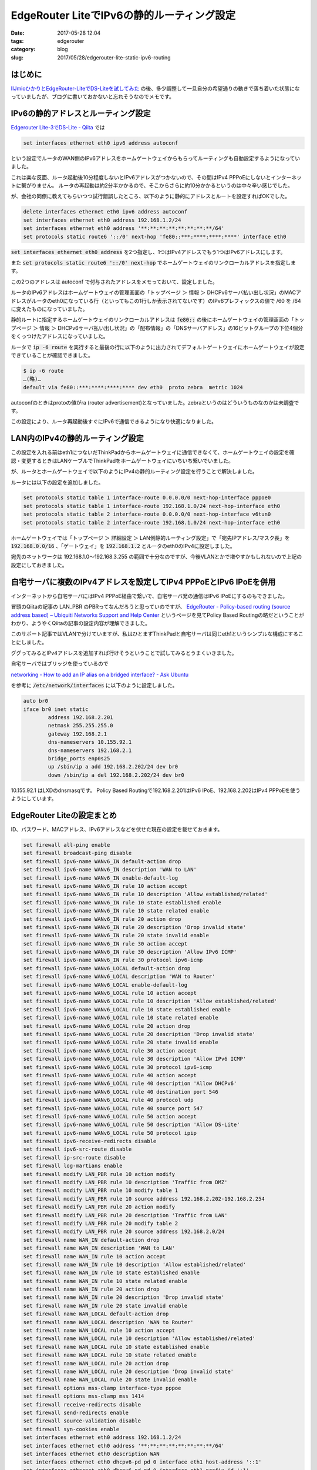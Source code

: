 EdgeRouter LiteでIPv6の静的ルーティング設定
###########################################

:date: 2017-05-28 12:04
:tags: edgerouter
:category: blog
:slug: 2017/05/28/edgerouter-lite-static-ipv6-routing

はじめに
--------

`IIJmioひかりとEdgeRouter-LiteでDS-Liteを試してみた </blog/2017/05/13/tried-ds-lite-with-iij-mio-hikari-and-edgerouter-lite/>`_ の後、多少調整して一旦自分の希望通りの動きで落ち着いた状態になっていましたが、ブログに書いておかないと忘れそうなのでメモです。

IPv6の静的アドレスとルーティング設定
------------------------------------

`Edgerouter Lite-3でDS-Lite - Qiita <http://qiita.com/haccht/items/17ed2bed628d2fd17bea>`_ では

.. code-block:: text

    set interfaces ethernet eth0 ipv6 address autoconf

という設定でルータのWAN側のIPv6アドレスをホームゲートウェイからもらってルーティングも自動設定するようになっていました。

これは楽な反面、ルータ起動後10分程度しないとIPv6アドレスがつかないので、その間はIPv4 PPPoEにしないとインターネットに繋がりません。 ルータの再起動は約2分半かかるので、そこからさらに約10分かかるというのは中々辛い感じでした。

が、会社の同僚に教えてもらいつつ試行錯誤したところ、以下のように静的にアドレスとルートを設定すればOKでした。

.. code-block:: text

    delete interfaces ethernet eth0 ipv6 address autoconf
    set interfaces ethernet eth0 address 192.168.1.2/24
    set interfaces ethernet eth0 address '**:**:**:**:**:**:**:**/64'
    set protocols static route6 '::/0' next-hop 'fe80::***:****:****:****' interface eth0

:code:`set interfaces ethernet eth0 address` を2つ指定し、1つはIPv4アドレスでもう1つはIPv6アドレスにします。

また :code:`set protocols static route6 '::/0' next-hop` でホームゲートウェイのリンクローカルアドレスを指定します。

この2つのアドレスは autoconf で付与されたアドレスをメモっておいて、設定しました。

ルータのIPv6アドレスはホームゲートウェイの管理画面の「トップページ ＞ 情報 ＞ DHCPv6サーバ払い出し状況」のMACアドレスがルータのeth0になっている行（といってもこの1行しか表示されてないです）のIPv6プレフィックスの値で /60 を /64 に変えたものになっていました。

静的ルートに指定するホームゲートウェイのリンクローカルアドレスは
:code:`fe80::` の後にホームゲートウェイの管理画面の「トップページ ＞ 情報 ＞ DHCPv6サーバ払い出し状況」の「配布情報」の「DNSサーバアドレス」の16ビットグループの下位4個分をくっつけたアドレスになっていました。

ルータで :code:`ip -6 route` を実行すると最後の行に以下のように出力されてデフォルトゲートウェイにホームゲートウェイが設定できていることが確認できました。

.. code-block:: console

    $ ip -6 route
    …(略)…
    default via fe80::***:****:****:**** dev eth0  proto zebra  metric 1024

autoconfのときはprotoの値がra (router advertisement)となっていました。zebraというのはどういうものなのかは未調査です。

この設定により、ルータ再起動後すぐにIPv6で通信できるようになり快適になりました。

LAN内のIPv4の静的ルーティング設定
---------------------------------

この設定を入れる前はeth1につないだThinkPadからホームゲートウェイに通信できなくて、ホームゲートウェイの設定を確認・変更するときはLANケーブルでThinkPadをホームゲートウェイにいちいち繋いでいました。

が、ルータとホームゲートウェイで以下のようにIPv4の静的ルーティング設定を行うことで解決しました。

ルータには以下の設定を追加しました。

.. code-block:: text

    set protocols static table 1 interface-route 0.0.0.0/0 next-hop-interface pppoe0
    set protocols static table 1 interface-route 192.168.1.0/24 next-hop-interface eth0
    set protocols static table 2 interface-route 0.0.0.0/0 next-hop-interface v6tun0
    set protocols static table 2 interface-route 192.168.1.0/24 next-hop-interface eth0

ホームゲートウェイでは「トップページ ＞ 詳細設定 ＞ LAN側静的ルーティング設定」で「宛先IPアドレス/マスク長」を :code:`192.168.0.0/16` 、「ゲートウェイ」を :code:`192.168.1.2` とルータのeth0のIPv4に設定しました。

宛先のネットワークは 192.168.1.0～192.168.3.255 の範囲で十分なのですが、今後VLANとかで増やすかもしれないので上記の設定にしておきました。

自宅サーバに複数のIPv4アドレスを設定してIPv4 PPPoEとIPv6 IPoEを併用
-------------------------------------------------------------------

インターネットから自宅サーバにはIPv4 PPPoE経由で繋いで、自宅サーバ発の通信はIPv6 IPoEにするのもできました。

冒頭のQiitaの記事の LAN_PBR のPBRってなんだろうと思っていのですが、
`EdgeRouter - Policy-based routing (source address based) – Ubiquiti Networks Support and Help Center <https://help.ubnt.com/hc/en-us/articles/204952274-EdgeRouter-Policy-based-routing-source-address-based->`_ というページを見てPolicy Based Routingの略だということがわかり、ようやくQiitaの記事の設定内容が理解できました。

このサポート記事ではVLANで分けていますが、私はひとまずThinkPadと自宅サーバは同じeth1というシンプルな構成にすることにしました。

ググってみるとIPv4アドレスを追加すれば行けそうということで試してみるとうまくいきました。

自宅サーバではブリッジを使っているので

`networking - How to add an IP alias on a bridged interface? - Ask Ubuntu <https://askubuntu.com/questions/45086/how-to-add-an-ip-alias-on-a-bridged-interface/45098#45098>`_

を参考に :code:`/etc/network/interfaces` に以下のように設定しました。

.. code-block:: text

	auto br0
	iface br0 inet static
		address 192.168.2.201
		netmask 255.255.255.0
		gateway 192.168.2.1
		dns-nameservers 10.155.92.1
		dns-nameservers 192.168.2.1
		bridge_ports enp0s25
		up /sbin/ip a add 192.168.2.202/24 dev br0
		down /sbin/ip a del 192.168.2.202/24 dev br0

10.155.92.1 はLXDのdnsmasqです。 Policy Based Routingで192.168.2.201はIPv6 IPoE、192.168.2.202はIPv4 PPPoEを使うようにしています。

EdgeRouter Liteの設定まとめ
---------------------------

ID、パスワード、MACアドレス、IPv6アドレスなどを伏せた現在の設定を載せておきます。

.. code-block:: text

    set firewall all-ping enable
    set firewall broadcast-ping disable
    set firewall ipv6-name WANv6_IN default-action drop
    set firewall ipv6-name WANv6_IN description 'WAN to LAN'
    set firewall ipv6-name WANv6_IN enable-default-log
    set firewall ipv6-name WANv6_IN rule 10 action accept
    set firewall ipv6-name WANv6_IN rule 10 description 'Allow established/related'
    set firewall ipv6-name WANv6_IN rule 10 state established enable
    set firewall ipv6-name WANv6_IN rule 10 state related enable
    set firewall ipv6-name WANv6_IN rule 20 action drop
    set firewall ipv6-name WANv6_IN rule 20 description 'Drop invalid state'
    set firewall ipv6-name WANv6_IN rule 20 state invalid enable
    set firewall ipv6-name WANv6_IN rule 30 action accept
    set firewall ipv6-name WANv6_IN rule 30 description 'Allow IPv6 ICMP'
    set firewall ipv6-name WANv6_IN rule 30 protocol ipv6-icmp
    set firewall ipv6-name WANv6_LOCAL default-action drop
    set firewall ipv6-name WANv6_LOCAL description 'WAN to Router'
    set firewall ipv6-name WANv6_LOCAL enable-default-log
    set firewall ipv6-name WANv6_LOCAL rule 10 action accept
    set firewall ipv6-name WANv6_LOCAL rule 10 description 'Allow established/related'
    set firewall ipv6-name WANv6_LOCAL rule 10 state established enable
    set firewall ipv6-name WANv6_LOCAL rule 10 state related enable
    set firewall ipv6-name WANv6_LOCAL rule 20 action drop
    set firewall ipv6-name WANv6_LOCAL rule 20 description 'Drop invalid state'
    set firewall ipv6-name WANv6_LOCAL rule 20 state invalid enable
    set firewall ipv6-name WANv6_LOCAL rule 30 action accept
    set firewall ipv6-name WANv6_LOCAL rule 30 description 'Allow IPv6 ICMP'
    set firewall ipv6-name WANv6_LOCAL rule 30 protocol ipv6-icmp
    set firewall ipv6-name WANv6_LOCAL rule 40 action accept
    set firewall ipv6-name WANv6_LOCAL rule 40 description 'Allow DHCPv6'
    set firewall ipv6-name WANv6_LOCAL rule 40 destination port 546
    set firewall ipv6-name WANv6_LOCAL rule 40 protocol udp
    set firewall ipv6-name WANv6_LOCAL rule 40 source port 547
    set firewall ipv6-name WANv6_LOCAL rule 50 action accept
    set firewall ipv6-name WANv6_LOCAL rule 50 description 'Allow DS-Lite'
    set firewall ipv6-name WANv6_LOCAL rule 50 protocol ipip
    set firewall ipv6-receive-redirects disable
    set firewall ipv6-src-route disable
    set firewall ip-src-route disable
    set firewall log-martians enable
    set firewall modify LAN_PBR rule 10 action modify
    set firewall modify LAN_PBR rule 10 description 'Traffic from DMZ'
    set firewall modify LAN_PBR rule 10 modify table 1
    set firewall modify LAN_PBR rule 10 source address 192.168.2.202-192.168.2.254
    set firewall modify LAN_PBR rule 20 action modify
    set firewall modify LAN_PBR rule 20 description 'Traffic from LAN'
    set firewall modify LAN_PBR rule 20 modify table 2
    set firewall modify LAN_PBR rule 20 source address 192.168.2.0/24
    set firewall name WAN_IN default-action drop
    set firewall name WAN_IN description 'WAN to LAN'
    set firewall name WAN_IN rule 10 action accept
    set firewall name WAN_IN rule 10 description 'Allow established/related'
    set firewall name WAN_IN rule 10 state established enable
    set firewall name WAN_IN rule 10 state related enable
    set firewall name WAN_IN rule 20 action drop
    set firewall name WAN_IN rule 20 description 'Drop invalid state'
    set firewall name WAN_IN rule 20 state invalid enable
    set firewall name WAN_LOCAL default-action drop
    set firewall name WAN_LOCAL description 'WAN to Router'
    set firewall name WAN_LOCAL rule 10 action accept
    set firewall name WAN_LOCAL rule 10 description 'Allow established/related'
    set firewall name WAN_LOCAL rule 10 state established enable
    set firewall name WAN_LOCAL rule 10 state related enable
    set firewall name WAN_LOCAL rule 20 action drop
    set firewall name WAN_LOCAL rule 20 description 'Drop invalid state'
    set firewall name WAN_LOCAL rule 20 state invalid enable
    set firewall options mss-clamp interface-type pppoe
    set firewall options mss-clamp mss 1414
    set firewall receive-redirects disable
    set firewall send-redirects enable
    set firewall source-validation disable
    set firewall syn-cookies enable
    set interfaces ethernet eth0 address 192.168.1.2/24
    set interfaces ethernet eth0 address '**:**:**:**:**:**:**:**/64'
    set interfaces ethernet eth0 description WAN
    set interfaces ethernet eth0 dhcpv6-pd pd 0 interface eth1 host-address '::1'
    set interfaces ethernet eth0 dhcpv6-pd pd 0 interface eth1 prefix-id ':1'
    set interfaces ethernet eth0 dhcpv6-pd pd 0 interface eth1 service slaac
    set interfaces ethernet eth0 dhcpv6-pd pd 0 interface eth2 host-address '::1'
    set interfaces ethernet eth0 dhcpv6-pd pd 0 interface eth2 prefix-id ':2'
    set interfaces ethernet eth0 dhcpv6-pd pd 0 interface eth2 service slaac
    set interfaces ethernet eth0 dhcpv6-pd pd 0 prefix-length /60
    set interfaces ethernet eth0 dhcpv6-pd rapid-commit enable
    set interfaces ethernet eth0 duplex auto
    set interfaces ethernet eth0 firewall in ipv6-name WANv6_IN
    set interfaces ethernet eth0 firewall in name WAN_IN
    set interfaces ethernet eth0 firewall local ipv6-name WANv6_LOCAL
    set interfaces ethernet eth0 firewall local name WAN_LOCAL
    set interfaces ethernet eth0 ipv6 dup-addr-detect-transmits 1
    set interfaces ethernet eth0 ipv6 router-advert cur-hop-limit 64
    set interfaces ethernet eth0 ipv6 router-advert link-mtu 0
    set interfaces ethernet eth0 ipv6 router-advert managed-flag true
    set interfaces ethernet eth0 ipv6 router-advert max-interval 600
    set interfaces ethernet eth0 ipv6 router-advert other-config-flag true
    set interfaces ethernet eth0 ipv6 router-advert reachable-time 0
    set interfaces ethernet eth0 ipv6 router-advert retrans-timer 0
    set interfaces ethernet eth0 ipv6 router-advert send-advert true
    set interfaces ethernet eth0 pppoe 0 default-route auto
    set interfaces ethernet eth0 pppoe 0 description 'PPPoE IPv4'
    set interfaces ethernet eth0 pppoe 0 firewall in name WAN_IN
    set interfaces ethernet eth0 pppoe 0 firewall local name WAN_LOCAL
    set interfaces ethernet eth0 pppoe 0 mtu 1454
    set interfaces ethernet eth0 pppoe 0 name-server auto
    set interfaces ethernet eth0 pppoe 0 password **********
    set interfaces ethernet eth0 pppoe 0 user-id **********@***.**.**
    set interfaces ethernet eth0 speed auto
    set interfaces ethernet eth1 address 192.168.2.1/24
    set interfaces ethernet eth1 description LAN1
    set interfaces ethernet eth1 duplex auto
    set interfaces ethernet eth1 firewall in modify LAN_PBR
    set interfaces ethernet eth1 speed auto
    set interfaces ethernet eth2 address 192.168.3.1/24
    set interfaces ethernet eth2 description LAN2
    set interfaces ethernet eth2 duplex auto
    set interfaces ethernet eth2 speed auto
    set interfaces ipv6-tunnel v6tun0 encapsulation ipip6
    set interfaces ipv6-tunnel v6tun0 firewall in name WAN_IN
    set interfaces ipv6-tunnel v6tun0 ****:***:***:****:****:****:****:****
    set interfaces ipv6-tunnel v6tun0 mtu 1500
    set interfaces ipv6-tunnel v6tun0 multicast disable
    set interfaces ipv6-tunnel v6tun0 remote-ip '2404:8e01::feed:100'
    set interfaces ipv6-tunnel v6tun0 ttl 64
    set interfaces loopback lo
    set port-forward auto-firewall enable
    set port-forward hairpin-nat enable
    set port-forward lan-interface eth1
    set port-forward rule 1 forward-to address 192.168.2.202
    set port-forward rule 1 forward-to port 22
    set port-forward rule 1 original-port 22
    set port-forward rule 1 protocol tcp_udp
    set port-forward rule 2 forward-to address 192.168.2.202
    set port-forward rule 2 forward-to port 80
    set port-forward rule 2 original-port 80
    set port-forward rule 2 protocol tcp_udp
    set port-forward rule 3 forward-to address 192.168.2.202
    set port-forward rule 3 forward-to port 443
    set port-forward rule 3 original-port 443
    set port-forward rule 3 protocol tcp_udp
    set port-forward wan-interface pppoe0
    set protocols static interface-route 0.0.0.0/0 next-hop-interface v6tun0
    set protocols static route6 '::/0' next-hop 'fe80::***:****:****:****' interface eth0
    set protocols static table 1 interface-route 0.0.0.0/0 next-hop-interface pppoe0
    set protocols static table 1 interface-route 192.168.1.0/24 next-hop-interface eth0
    set protocols static table 2 interface-route 0.0.0.0/0 next-hop-interface v6tun0
    set protocols static table 2 interface-route 192.168.1.0/24 next-hop-interface eth0
    set service dhcp-server disabled false
    set service dhcp-server hostfile-update disable
    set service dhcp-server shared-network-name LAN1 authoritative disable
    set service dhcp-server shared-network-name LAN1 subnet 192.168.2.0/24 default-router 192.168.2.1
    set service dhcp-server shared-network-name LAN1 subnet 192.168.2.0/24 dns-server 192.168.2.1
    set service dhcp-server shared-network-name LAN1 subnet 192.168.2.0/24 lease 86400
    set service dhcp-server shared-network-name LAN1 subnet 192.168.2.0/24 start 192.168.2.2 stop 192.168.2.99
    set service dhcp-server shared-network-name LAN2 authoritative disable
    set service dhcp-server shared-network-name LAN2 subnet 192.168.3.0/24 default-router 192.168.3.1
    set service dhcp-server shared-network-name LAN2 subnet 192.168.3.0/24 dns-server 192.168.3.1
    set service dhcp-server shared-network-name LAN2 subnet 192.168.3.0/24 lease 86400
    set service dhcp-server shared-network-name LAN2 subnet 192.168.3.0/24 start 192.168.3.2 stop 192.168.3.99
    set service dhcp-server use-dnsmasq disable
    set service dns dynamic interface pppoe0 service noip host-name *****.****.***
    set service dns dynamic interface pppoe0 service noip login ********@*****.***
    set service dns dynamic interface pppoe0 service noip password **********
    set service dns forwarding cache-size 150
    set service dns forwarding listen-on eth1
    set service dns forwarding listen-on eth2
    set service dns forwarding listen-on eth0
    set service dns forwarding name-server 192.168.1.1
    set service gui http-port 80
    set service gui https-port 443
    set service gui older-ciphers enable
    set service nat rule 5010 description 'masquerade for WAN'
    set service nat rule 5010 outbound-interface pppoe0
    set service nat rule 5010 type masquerade
    set service ssh disable-password-authentication
    set service ssh port 22
    set service ssh protocol-version v2
    set system host-name ubnt
    set system login user ***** authentication encrypted-password *********************
    set system login user ***** plaintext-password ''
    set system login user ***** authentication public-keys **** key ********************
    set system login user ***** authentication public-keys **** type ssh-rsa
    set system login user ***** level admin
    set system ntp server 0.ubnt.pool.ntp.org
    set system ntp server 1.ubnt.pool.ntp.org
    set system ntp server 2.ubnt.pool.ntp.org
    set system ntp server 3.ubnt.pool.ntp.org
    set system offload hwnat disable
    set system offload ipv4 forwarding enable
    set system offload ipv6 forwarding enable
    set system syslog global facility all level notice
    set system syslog global facility protocols level debug
    set system time-zone Asia/Tokyo


これはルータで :code:`show configuration commands > config.commands` でファイルに保存したものを以下のスクリプトで加工したものです。このスクリプトは汎用ではないですが、私の設定の機密情報を伏せるように加工するようになっています。

.. code-block:: text

    #!/bin/sh
    sed -e "
    /mac-address/s/..:..:..:..:..:../**:**:**:**:**:**/
    /address '.*:.*'/s/'.*:.*\(\/[^']*\)'/'**:**:**:**:**:**:**:**\1'/
    /^set interfaces ethernet eth0 pppoe 0 password/s/password .*/password **********/
    /^set interfaces ethernet eth0 pppoe 0 user-id/s/user-id .*/user-id **********@***.**.**/
    /^set interfaces ipv6-tunnel v6tun0 local-ip/s/local-ip .*/****:***:***:****:****:****:****:****/
    /^set service dns dynamic interface pppoe0 service noip host-name/s/host-name .*/host-name *****.****.***/
    /^set service dns dynamic interface pppoe0 service noip login/s/login .*/login ********@*****.***/
    /^set service dns dynamic interface pppoe0 service noip password/s/password .*/password **********/
    /^set system login user [^ ]* authentication encrypted-password/s/user .*/user ***** authentication encrypted-password *********************/
    /^set system login user [^ ]* authentication plaintext-password/s/user .*/user ***** plaintext-password ''/
    /^set system login user [^ ]* authentication public-keys [^ ]* key/s/user .*/user ***** authentication public-keys **** key ********************/
    /^set system login user [^ ]* authentication public-keys [^ ]* type/s/user .* type \(.*\)/user ***** authentication public-keys **** type \1/
    /^set system login user [^ ]* level/s/user .* level \(.*\)/user ***** level \1/
    /set protocols static route6 '::\/0' next-hop/s/next-hop '[^']*'/next-hop 'fe80::***:****:****:****'/
    "

ThinkPadでPPPoEを使うときの切り替え方法
---------------------------------------

192.168.2.202以降のアドレスにすればPPPoEを使うようになっているので、コントロールパネルのイーサネットの「アダプターのオプションを設定する」からWiFiのTCP/IPv4のプロパティで固定IPで192.168.2.203などを指定すれば切り替わります。

ThinkPadでPPPoEを使うときの切り替え方法（ボツ案）
---------------------------------------------------

上記の案になる前にはDHCPでThinkPadのMACアドレスに対して固定のIPv4アドレスを設定して切り替えるというのを考えて試していました。

まずルータに以下の設定を固定で入れておきます。

.. code-block:: text

    set service dhcp-server shared-network-name LAN1 subnet 192.168.2.0/24 static-mapping 10 ip-address 192.168.2.203
    set service dhcp-server shared-network-name LAN1 subnet 192.168.2.0/24 static-mapping 10 mac-address **:**:**:**:**:**

`EdgeRouter - How can I use scripts to change the configuration? – Ubiquiti Networks Support and Help Center <https://help.ubnt.com/hc/en-us/articles/204976394-EdgeRouter-How-can-I-use-scripts-to-change-the-configuration->`_ にルータのコマンドをシェルスクリプトから実行する方法が載っていたのでこれを使って以下のような切り替えスクリプトを書いてみました。

:code:`ipoe.sh`

.. code-block:: text

    #!/bin/vbash
    source /opt/vyatta/etc/functions/script-template
    configure
    set service dhcp-server shared-network-name LAN1 subnet 192.168.2.0/24 static-mapping 10 disable
    commit
    exit

:code:`pppoe.sh`

.. code-block:: text

    #!/bin/vbash
    source /opt/vyatta/etc/functions/script-template
    configure
    delete service dhcp-server shared-network-name LAN1 subnet 192.168.2.0/24 static-mapping 10 disable
    commit
    exit

ルータにsshしてこれらのスクリプトを実行してDHCPでアドレスを固定するか動的にするか切り替えて、その後ThinkPadではコマンドプロンプトで :code:`ipconfig /release && ipcnfig /renew` でIPv4アドレスを解放・更新して切り替えます。

これで動きはしたのですが、手数を考えると上に書いたように単にThinkPad側で固定IPを指定するほうが楽だと思いました。

おわりに
--------

一旦満足良く設定になりました。今後はインターネットから自宅サーバにIPv6で接続できるようにしたいです。IPv6のファイアウォールをかけるのをルータでこれもPolicy Based Routingで書けば良さそうな気がしますが、今後考えて試してみようと思います。
